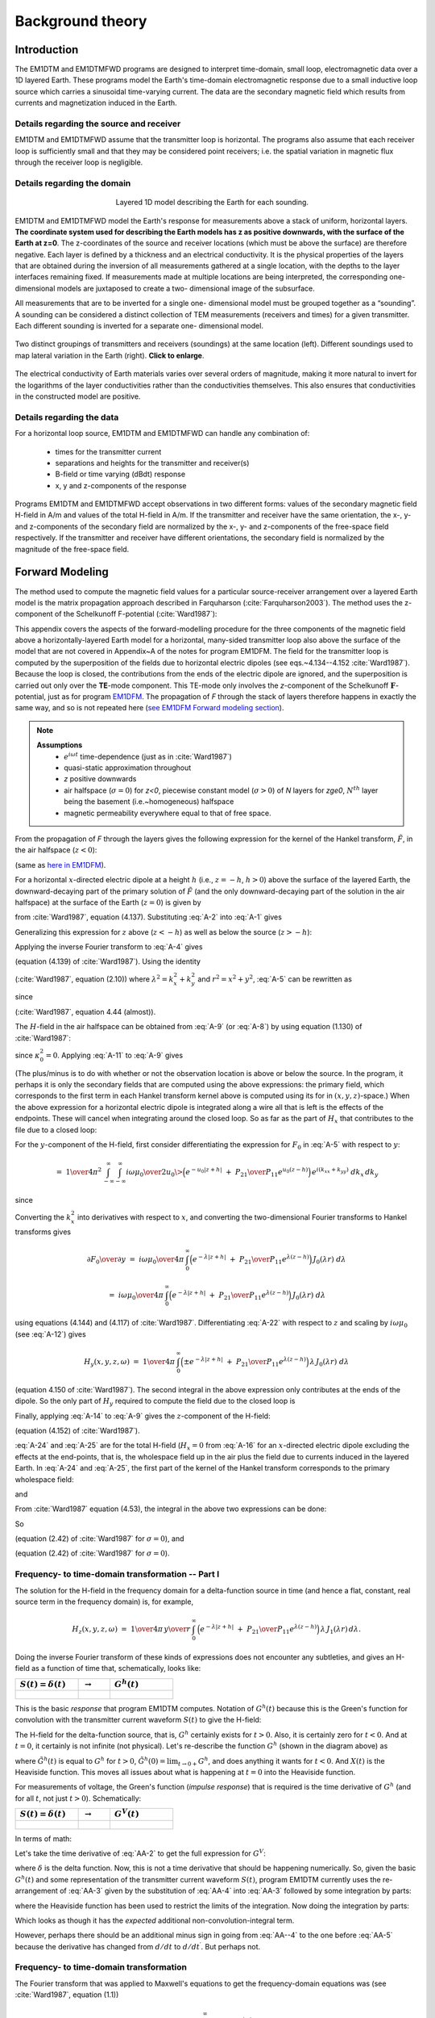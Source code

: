 .. _theory:

Background theory
=================

Introduction
------------

The EM1DTM and EM1DTMFWD programs are designed to interpret time-domain, small loop, electromagnetic data over a 1D layered Earth.
These programs model the Earth's time-domain electromagnetic response due to a small inductive loop source which carries a sinusoidal time-varying current.
The data are the secondary magnetic field which results from currents and magnetization induced in the Earth.

.. _theory_source:

Details regarding the source and receiver
^^^^^^^^^^^^^^^^^^^^^^^^^^^^^^^^^^^^^^^^^

EM1DTM and EM1DTMFWD assume that the transmitter loop is horizontal. The
programs also assume that each receiver loop is sufficiently small and that
they may be considered point receivers; i.e. the spatial variation in magnetic
flux through the receiver loop is negligible.

.. _theory_domain:

Details regarding the domain
^^^^^^^^^^^^^^^^^^^^^^^^^^^^


.. figure:: ../images/domain.png
     :align: center
     :figwidth: 50%

     Layered 1D model describing the Earth for each sounding.


EM1DTM and EM1DTMFWD model the Earth's response for measurements above a stack
of uniform, horizontal layers. **The coordinate system used for describing the
Earth models has z as positive downwards, with the surface of the Earth at
z=0**. The z-coordinates of the source and receiver locations (which must be
above the surface) are therefore negative. Each layer is defined by a
thickness and an electrical conductivity. It is the physical properties of the
layers that are obtained during the inversion of all measurements gathered at
a single location, with the depths to the layer interfaces remaining fixed. If
measurements made at multiple locations are being interpreted, the
corresponding one-dimensional models are juxtaposed to create a two-
dimensional image of the subsurface.

All measurements that are to be inverted for a single one- dimensional model
must be grouped together as a “sounding”. A sounding can be considered a
distinct collection of TEM measurements (receivers and times) for a given
transmitter. Each different sounding is inverted for a separate one-
dimensional model.

.. figure:: ../images/soundings_domain.png
     :align: center
     :width: 700

     Two distinct groupings of transmitters and receivers (soundings) at the same location (left). Different soundings used to map lateral variation in the Earth (right). **Click to enlarge**.

The electrical conductivity of Earth materials varies over several orders of magnitude, making it more
natural to invert for the logarithms of the layer conductivities rather than the conductivities themselves.
This also ensures that conductivities in the constructed model are positive.

.. _theory_data:

Details regarding the data
^^^^^^^^^^^^^^^^^^^^^^^^^^

For a horizontal loop source, EM1DTM and EM1DTMFWD can handle any combination of:

    - times for the transmitter current
    - separations and heights for the transmitter and receiver(s)
    - B-field or time varying (dBdt) response
    - x, y and z-components of the response

Programs EM1DTM and EM1DTMFWD accept observations in two different forms:
values of the secondary magnetic field H-field in A/m and values of the total H-field in A/m. If the
transmitter and receiver have the same orientation, the x-, y- and
z-components of the secondary field are normalized by the x-, y- and
z-components of the free-space field respectively. If the transmitter and
receiver have different orientations, the secondary field is normalized by the
magnitude of the free-space field.

.. _theory_fwd:

Forward Modeling
----------------

The method used to compute the magnetic field values for a particular source-receiver arrangement over a
layered Earth model is the matrix propagation approach described in Farquharson (:cite:`Farquharson2003`). The method
uses the z-component of the Schelkunoff F-potential (:cite:`Ward1987`):

This appendix covers the aspects of the forward-modelling procedure for the
three components of the magnetic field above a horizontally-layered Earth
model for a horizontal, many-sided transmitter loop also above the surface of
the model that are not covered in Appendix~A of the notes for program EM1DFM.
The field for the transmitter loop is computed by the superposition
of the fields due to horizontal electric dipoles (see eqs.~4.134--4.152
:cite:`Ward1987`). Because the loop is closed, the contributions from the ends
of the electric dipole are ignored, and the superposition is carried out only
over the **TE**-mode component. This TE-mode only involves the *z*-component
of the Schelkunoff :math:`\mathbf{F}`-potential, just as for program `EM1DFM <http://em1dfm.readthedocs.io/en/latest>`_. The
propagation of *F* through the stack of layers therefore happens in exactly
the same way, and so is not repeated here (`see EM1DFM Forward modeling section <http://em1dfm.readthedocs.io/en/latest/content/theory.html#forward-modeling>`_).

.. note::
    **Assumptions**
        - :math:`e^{i\omega t}` time-dependence (just as in :cite:`Ward1987`)
        - quasi-static approximation throughout
        - *z* positive downwards
        - air halfspace (:math:`\sigma=0`) for *z<0*, piecewise constant model (:math:`\sigma>0`) of *N* layers for *z\ge0*, :math:`N^{th}` layer being the basement (i.e.~homogeneous) halfspace
        - magnetic permeability everywhere equal to that of free space.

From the propagation of *F* through the layers gives the following expression for the
kernel of the Hankel transform, :math:`\tilde{F}`, in the air halfspace (:math:`z<0`):


.. math::
    \tilde{F}_0\;=D_0^S\Big(e^{-u_0z}\;+\;{P_{21}\over P_{11}}e^{u_0z}\Big)
    :label: A-1

(same as `here in EM1DFM <http://em1dfm.readthedocs.io/en/latest/content/theory.html#equation-final-soln>`_).


For a horizontal :math:`x`-directed electric dipole at a height :math:`h`
(i.e., :math:`z=-h`, :math:`h>0`) above the surface of the layered Earth, the
downward-decaying part of the primary solution of :math:`\tilde{F}` (and the
only downward-decaying part of the solution in the air halfspace) at the
surface of the Earth (:math:`z=0`) is given by

.. math::
    D_0^S\;=\;-\,{i\omega\mu_0\over 2u_0}\>{ik_y\over k_x^2+k_y^2}\>e^{-u_0h}
    :label: A-2

from :cite:`Ward1987`, equation (4.137).
Substituting :eq:`A-2` into :eq:`A-1` gives

.. math::
    \tilde{F}_0\;=-\,{i\omega\mu_0\over 2u_0}\>{ik_y\over k_x^2+k_y^2}\>
    \Big(e^{-u_0(z+h)}\;+\;{P_{21}\over P_{11}}e^{u_0(z-h)}\Big).
    :label: A-3

Generalizing this expression for :math:`z` above (:math:`z<-h`) as well as
below the source (:math:`z>-h`):

.. math::
    \tilde{F}_0\;=-\,{i\omega\mu_0\over 2u_0}\>{ik_y\over k_x^2+k_y^2}\>
    \Big(e^{-u_0|z+h|}\;+\;{P_{21}\over P_{11}}e^{u_0(z-h)}\Big).
    :label: A-4


Applying the inverse Fourier transform to :eq:`A-4` gives

.. math::
    F_0(x,y,z,\omega)\;=\;-\,{1\over4\pi^2}\int_{-\infty}^{\infty}\int_{-\infty}^{\infty}
    {i\omega\mu_0\over 2u_0}\>{ik_y\over k_x^2+k_y^2}\>
    \Big(e^{-u_0|z+h|}\;+\;{P_{21}\over P_{11}}e^{u_0(z-h)}\Big)\,
    e^{i(k_xx+k_yy)}\;dk_x\,dk_y
    :label: A-5

(equation (4.139) of :cite:`Ward1987`).
Using the identity

.. math::
    \int_{\infty}^{\infty}\int_{\infty}^{\infty}\tilde{F}(k_x^2+k_y^2)\,dk_x\,dk_y\;=\;
    2\pi\int_0^{\infty}\tilde{F}(\lambda)\,\lambda\,J_0(\lambda r)\,d\lambda,
    :label: A-6

(:cite:`Ward1987`, equation (2.10)) where :math:`\lambda^2=k_x^2+k_y^2` and
:math:`r^2=x^2+y^2`, :eq:`A-5` can be rewritten as

.. math::
    F_0(x,y,z,\omega)\;=\;-\,{1\over2\pi}\,{\partial\over\partial y}\,\int_0^{\infty}
    {i\omega\mu_0\over 2u_0}\>{1\over\lambda^2}\>
    \Big(e^{-u_0|z+h|}\;+\;{P_{21}\over P_{11}}e^{u_0(z-h)}\Big)\,
    \lambda\,J_0(\lambda r)\,d\lambda,
    :label: A-7

.. math::
    =\;-\,{i\omega\mu_0\over4\pi}\,{\partial\over\partial y}\,\int_0^{\infty}
    \,\Big(e^{-\lambda|z+h|}\;+\;{P_{21}\over P_{11}}e^{\lambda(z-h)}\Big)\,
    {1\over\lambda^2}\,J_0(\lambda r)\,d\lambda,
    :label: A-8

.. math::
    =\;{i\omega\mu_0\over4\pi}\,{y\over r}\,\int_0^{\infty}
    \,\Big(e^{-\lambda|z+h|}\;+\;{P_{21}\over P_{11}}e^{\lambda(z-h)}\Big)\,
    {1\over\lambda}\,J_1(\lambda r)\,d\lambda
    :label: A-9

since

.. math::
    {\partial J_0(\lambda r)\over\partial y}\;=\;-\,\lambda{y\over r}\,J_1(\lambda r)
    :label: A-10

(:cite:`Ward1987`, equation 4.44 (almost)).


The :math:`H`-field in the air halfspace can be obtained from :eq:`A-9` (or :eq:`A-8`)
by using equation (1.130) of :cite:`Ward1987`:

.. math::
    H_x\;=\;{1\over i\omega\mu_0}\,{\partial^2F_0\over\partial x\partial z},
    :label: A-11

.. math::
    H_y\;=\;{1\over i\omega\mu_0}\,{\partial^2F_0\over\partial y\partial z},
    :label: A-12

.. math::
    H_z\;=\;{1\over i\omega\mu_0}\,\Big({\partial^2\over\partial z^2}\,+\,\kappa_0^2\Big)
    \,F_0
    :label: A-13

.. math::
    =\;{1\over i\omega\mu_0}\,{\partial^2F_0\over\partial z^2}.
    :label: A-14

since :math:`\kappa_0^2=0`.
Applying :eq:`A-11` to :eq:`A-9` gives

.. math::
    H_x(x,y,z,\omega)\;=\;{1\over4\pi}\,{\partial\over\partial x}\,{y\over r}\,\int_0^{\infty}
    \,\Big(\pm e^{-\lambda|z+h|}\;+\;{P_{21}\over P_{11}}e^{\lambda(z-h)}\Big)\,
    J_1(\lambda r)\,d\lambda.
    :label: A-15

(The plus/minus is to do with whether or not the observation location is above
or below the source. In the program, it perhaps it is only the secondary
fields that are computed using the above expressions: the primary field, which
corresponds to the first term in each Hankel transform kernel above is
computed using its for in :math:`(x,y,z)`-space.) When the above expression
for a horizontal electric dipole is integrated along a wire all that is left
is the effects of the endpoints. These will cancel when integrating around the
closed loop. So as far as the part of :math:`H_x` that contributes to the file
due to a closed loop:

.. math::
    H_x(x,y,z,\omega)\;=\;0.
    :label: A-16

For the :math:`y`-component of the H-field, first consider differentiating the
expression for :math:`F_0` in :eq:`A-5` with respect to :math:`y`:

.. math::
    {\partial F_0\over\partial y}\;=\;-\,{1\over4\pi^2}\,{\partial\over\partial y}\,
    \int_{-\infty}^{\infty}\int_{-\infty}^{\infty}
    {i\omega\mu_0\over 2u_0}\>{ik_y\over k_x^2+k_y^2}\>
    \Big(e^{-u_0|z+h|}\;+\;{P_{21}\over P_{11}}e^{u_0(z-h)}\Big)\,
    e^{i(k_xx+k_yy)}\;dk_x\,dk_y,
    :label: A-17

.. math::
    =\;{1\over4\pi^2}\,\int_{-\infty}^{\infty}\int_{-\infty}^{\infty}
    {i\omega\mu_0\over 2u_0}\>{k_y^2\over k_x^2+k_y^2}\>
    \Big(e^{-u_0|z+h|}\;+\;{P_{21}\over P_{11}}e^{u_0(z-h)}\Big)\,
    e^{i(k_xx+k_yy)}\;dk_x\,dk_y,
    :label: A-18

.. math::
    =\;{1\over4\pi^2}\,\int_{-\infty}^{\infty}\int_{-\infty}^{\infty}
    {i\omega\mu_0\over 2u_0}\>
    \Big(e^{-u_0|z+h|}\;+\;{P_{21}\over P_{11}}e^{u_0(z-h)}\Big)\,
    e^{i(k_xx+k_yy)}\;dk_x\,dk_y

.. math::
    \qquad-\;{1\over4\pi^2}\,\int_{-\infty}^{\infty}\int_{-\infty}^{\infty}
    {i\omega\mu_0\over 2u_0}\>{k_x^2\over k_x^2+k_y^2}\>
    \Big(e^{-u_0|z+h|}\;+\;{P_{21}\over P_{11}}e^{u_0(z-h)}\Big)\,
    e^{i(k_xx+k_yy)}\;dk_x\,dk_y,
    :label: A-19

since

.. math::
    {k_y^2\over k_x^2+k_y^2}\;=\;1\>-\>{k_x^2\over k_x^2+k_y^2}.
    :label: A-20

Converting the :math:`k_x^2` into derivatives with respect to :math:`x`, and converting the
two-dimensional Fourier transforms to Hankel transforms gives

.. math::
    {\partial F_0\over\partial y}\;=\;{i\omega\mu_0\over4\pi}\,\int_0^{\infty}
    \Big(e^{-\lambda|z+h|}\;+\;{P_{21}\over P_{11}}e^{\lambda(z-h)}\Big)\,
    J_0(\lambda r)\;d\lambda

.. math::
    \qquad\qquad+\;{i\omega\mu_0\over4\pi}\,{\partial^2\over\partial x^2}\,\int_0^{\infty}
    \Big(e^{-\lambda|z+h|}\;+\;{P_{21}\over P_{11}}e^{\lambda(z-h)}\Big)\,
    {1\over\lambda^2}\>J_0(\lambda r)\;d\lambda,
    :label: A-21

.. math::
    =\;{i\omega\mu_0\over4\pi}\,\int_0^{\infty}
    \Big(e^{-\lambda|z+h|}\;+\;{P_{21}\over P_{11}}e^{\lambda(z-h)}\Big)\,
    J_0(\lambda r)\;d\lambda

.. math::
    \qquad\qquad-\;{i\omega\mu_0\over4\pi}\,{\partial\over\partial x}\,{x\over r}\,\int_0^{\infty}
    \Big(e^{-\lambda|z+h|}\;+\;{P_{21}\over P_{11}}e^{\lambda(z-h)}\Big)\,
    {1\over\lambda}\>J_1(\lambda r)\;d\lambda,
    :label: A-22

using equations (4.144) and (4.117) of :cite:`Ward1987`. Differentiating :eq:`A-22`
with respect to :math:`z` and scaling by :math:`i\omega\mu_0` (see :eq:`A-12`)
gives

.. math::
    H_y(x,y,z,\omega)\;=\;{1\over4\pi}\,\int_0^{\infty}
    \Big(\pm e^{-\lambda|z+h|}\;+\;{P_{21}\over P_{11}}e^{\lambda(z-h)}\Big)\,
    \lambda\,J_0(\lambda r)\;d\lambda

.. math::
    \qquad\qquad-\;{1\over4\pi}\,{\partial\over\partial x}\,{x\over r}\,\int_0^{\infty}
    \Big(\pm e^{-\lambda|z+h|}\;+\;{P_{21}\over P_{11}}e^{\lambda(z-h)}\Big)\,
    J_1(\lambda r)\;d\lambda
    :label: A-23

(equation 4.150 of :cite:`Ward1987`).
The second integral in the above expression only contributes at the ends of the dipole.
So the only part of :math:`H_y` required to compute the field due to the closed loop is

.. math::
    H_y(x,y,z,\omega)\;=\;{1\over4\pi}\,\int_0^{\infty}
    \Big(\pm e^{-\lambda|z+h|}\;+\;{P_{21}\over P_{11}}e^{\lambda(z-h)}\Big)\,
    \lambda\,J_0(\lambda r)\;d\lambda.
    :label: A-24

Finally, applying :eq:`A-14` to :eq:`A-9` gives the :math:`z`-component of the H-field:

.. math::
    H_z(x,y,z,\omega)\;=\;{1\over4\pi}\,{y\over r}\,\int_0^{\infty}
    \,\Big(e^{-\lambda|z+h|}\;+\;{P_{21}\over P_{11}}e^{\lambda(z-h)}\Big)\,
    \lambda\,J_1(\lambda r)\,d\lambda
    :label: A-25

(equation (4.152) of :cite:`Ward1987`).


:eq:`A-24` and :eq:`A-25` are for the total H-field (:math:`H_x=0` from
:eq:`A-16` for an :math:`x`-directed electric dipole excluding the effects at
the end-points, that is, the wholespace field up in the air plus the field due
to currents induced in the layered Earth. In :eq:`A-24` and :eq:`A-25`, the
first part of the kernel of the Hankel transform corresponds to the primary
wholespace field:

.. math::
    H_y(x,y,z,\omega)\;=\;{1\over4\pi}\,\int_0^{\infty}
    \pm\,e^{-\lambda|z+h|}\,
    \lambda\,J_0(\lambda r)\;d\lambda,
    :label: A-26

.. math::
    =\;{1\over4\pi}\,{\partial\over\partial z}\,\int_0^{\infty}
    e^{-\lambda|z+h|}\,
    J_0(\lambda r)\;d\lambda,
    :label: A-27

and

.. math::
    H_z(x,y,z,\omega)\;=\;{1\over4\pi}\,{y\over r}\,\int_0^{\infty}
    e^{-\lambda|z+h|}\,
    \lambda\,J_1(\lambda r)\,d\lambda
    :label: A-28

.. math::
    =\;-\,{1\over4\pi}\,{y\over r}\,{\partial\over\partial r}\,\int_0^{\infty}
    e^{-\lambda|z+h|}\,
    J_0(\lambda r)\,d\lambda.
    :label: A-29

From :cite:`Ward1987` equation (4.53), the integral in the above two expressions can
be done:

.. math::
    \int_0^{\infty}e^{-\lambda|z+h|}\,J_0(\lambda r)\,d\lambda\;=\;
    {1\over\big(r^2+(z+h)^2\big)^{1/2}}.
    :label: A-30

So

.. math::
    H_y(x,y,z,\omega)\;=\;{1\over4\pi}\,{\partial\over\partial z}\,
    {1\over\big(r^2+(z+h)^2\big)^{1/2}},
    :label: A-31

.. math::
    =\;-\,{1\over4\pi}\,
    {z\over\big(r^2+(z+h)^2\big)^{3/2}}
    :label: A-32

(equation (2.42) of :cite:`Ward1987` for :math:`\sigma=0`),
and

.. math::
    H_z(x,y,z,\omega)\;=\;-\,{1\over4\pi}\,{y\over r}\,{\partial\over\partial r}\,
    {1\over\big(r^2+(z+h)^2\big)^{1/2}},
    :label: A-33

.. math::
    =\;{1\over4\pi}\,{y\over r}\,
    {r\over\big(r^2+(z+h)^2\big)^{3/2}},
    :label: A-34

.. math::
    =\;{1\over4\pi}\,
    {y\over\big(r^2+(z+h)^2\big)^{3/2}}
    :label: A-35

(equation (2.42) of :cite:`Ward1987` for :math:`\sigma=0`).


Frequency- to time-domain transformation -- Part I
^^^^^^^^^^^^^^^^^^^^^^^^^^^^^^^^^^^^^^^^^^^^^^^^^^

The solution for the H-field in the frequency domain for a delta-function
source in time (and hence a flat, constant, real source term in the frequency
domain) is, for example,

.. math::
    H_z(x,y,z,\omega)\;=\;{1\over4\pi}\,{y\over r}\,\int_0^{\infty}
    \,\Big(e^{-\lambda|z+h|}\;+\;{P_{21}\over P_{11}}e^{\lambda(z-h)}\Big)\,
    \lambda\,J_1(\lambda r)\,d\lambda.

Doing the inverse Fourier transform of these kinds of expressions does not
encounter any subtleties, and gives an H-field as a function of time that,
schematically, looks like:


.. list-table::
   :widths: 40 20 40
   :header-rows: 1

   * - :math:`S(t)=\delta(t)\quad`
     - :math:`\rightarrow`
     - :math:`G^h(t)\quad`
   * -  .. figure:: ../images/delta.png
                    :width: 100%
     -
     -  .. figure:: ../images/green.png




This is the basic *response* that program EM1DTM computes. Notation of
:math:`G^h(t)` because this is the Green's function for convolution with the
transmitter current waveform :math:`S(t)` to give the H-field:

.. math::
    h(t)\;=\;\int_{t^{\prime}=-\infty}^{\infty}G^h(t-t^{\prime})\,S(t^{\prime})\>dt^{\prime}.
    :label: A-A--1)}}

The H-field for the delta-function source, that is, :math:`G^h` certainly
exists for :math:`t>0`. Also, it is certainly zero for :math:`t<0`. And at
:math:`t=0`, it certainly is not infinite (not physical). Let's re-describe
the function :math:`G^h` (shown in the diagram above) as

.. math::
    G^h(t)\;=\;X(t)\,\tilde{G}^h(t),
    :label: AA-2

where :math:`\tilde{G}^h(t)` is equal to :math:`G^h` for :math:`t>0`,
:math:`\tilde{G}^h(0)=\lim_{t\rightarrow 0+}G^h`, and does anything it wants
for :math:`t<0`. And :math:`X(t)` is the Heaviside function. This moves all
issues about what is happening at :math:`t=0` into the Heaviside function.

For measurements of voltage, the Green's function (*impulse response*) that is required
is the time derivative of :math:`G^h` (and for all :math:`t`, not just :math:`t>0`).
Schematically:

.. list-table::
   :widths: 40 20 40
   :header-rows: 1

   * - :math:`S(t)=\delta(t)\quad`
     - :math:`\rightarrow`
     - :math:`G^V(t)\quad`
   * -  .. figure:: ../images/delta.png
     -
     -  .. figure:: ../images/greenImpulse.png

In terms of math:

.. math::
    V(t)\;=\;\int_{t^{\prime}=-\infty}^{\infty}G^V(t-t^{\prime})\,S(t^{\prime})\>dt^{\prime}.
    :label: AA-3

Let's take the time derivative of :eq:`AA-2` to get the full expression for
:math:`G^V`:

.. math::
    G^V(t)\;&=\;{dG^h\over dt}, \\
    &=\;{d\over dt}\big(X\,\tilde{G}^h\big)\\
    &=\;X\,{d\tilde{G}^h\over dt}\;+\;\delta\,\tilde{G}^h,
    :label: AA-4

where :math:`\delta` is the delta function.
Now, this is not a time derivative that should be happening numerically. So, given
the basic :math:`G^h(t)` and some representation of the transmitter current waveform :math:`S(t)`,
program EM1DTM currently uses the re-arrangement of :eq:`AA-3` given by the substitution
of :eq:`AA-4` into :eq:`AA-3` followed by some integration by parts:

.. math::
    V(t)\;&=\;\int_{t^{\prime}=-\infty}^{\infty}
    \Big\{X(t-t^{\prime})\,{d\tilde{G}^h\over dt^{\prime}}(t-t^{\prime})\;+\;
    \delta(t-t^{\prime})\,\tilde{G}^h(t-t^{\prime})\Big\}
    \,S(t^{\prime})\>dt^{\prime},\\
    &=\;\tilde{G}^h(0)\,S(t)\;+\;
    \int_{t^{\prime}=-\infty}^t{d\tilde{G}^h\over dt^{\prime}}(t-t^{\prime})\,S(t^{\prime})\>dt^{\prime},
    :label: AA-5

where the Heaviside function has been used to restrict the limits of the
integration. Now doing the integration by parts:

.. math::
    V(t)\;&=\;\tilde{G}^h(0)\,S(t)\;+\;
    \Big[\tilde{G}^h(t-t^{\prime})\,S(t^{\prime})\Big]_{t^{\prime}=-\infty}^t\;-\;
    \int_{t^{\prime}=-\infty}^t\tilde{G}^h(t-t^{\prime})\,{dS\over dt^{\prime}}(t^{\prime})\>dt^{\prime} \\
    &=\;\tilde{G}^h(0)\,S(t)\;+\;
    \tilde{G}^h(0)\,S(t)\;-\;
    \int_{t^{\prime}=-\infty}^t\tilde{G}^h(t-t^{\prime})\,{dS\over dt^{\prime}}(t^{\prime})\>dt^{\prime}.
    :label: AA-6

Which looks as though it has the *expected* additional non-convolution-integral term.

However, perhaps there should be an additional minus sign in going from :eq:`AA--4` to
the one before :eq:`AA-5` because the derivative has changed from :math:`d/dt` to :math:`d/dt^{\prime}`.
But perhaps not.

Frequency- to time-domain transformation
^^^^^^^^^^^^^^^^^^^^^^^^^^^^^^^^^^^^^^^^

The Fourier transform that was applied to Maxwell's equations to get the
frequency-domain equations was (see :cite:`Ward1987`, equation (1.1))

.. math::
    F(\omega)\;=\;\int_{-\infty}^{\infty}f(t)\>e^{-i\omega t}dt,

and the corresponding inverse transform is

.. math::
    f(t)\;=\;{1\over2\pi}\int_{-\infty}^{\infty}F(\omega)\>e^{i\omega t}d\omega.

For the frequency domain computations, it is assumed that the source term is
the same for all frequencies. In other words, a flat spectrum, which
corresponds to a delta-function time-dependence of the source.


Consider at the moment a causal signal, that is, one for which :math:`f(t)=0`
for :math:`t<0`. The Fourier transform of this signal is then

.. math::
    F(\omega)\;&=\;\int_0^{\infty}f(t)\>e^{-i\omega t}dt \\
    &=\;\int_0^{\infty}f(t)\>\cos\,\omega t\>dt\;-\;i\,\int_0^{\infty}f(t)\>\sin\,\omega t\>dt.

Note that because of the dependence of the real part of :math:`F(\omega)` on :math:`\cos\,\omega t` and of
the imaginary part on :math:`\sin\,\omega t`, the real part of :math:`F(\omega)` is even and the imaginary
part of :math:`F(\omega)` is odd.
Hence, :math:`f(t)` can be obtained from either the real or imaginary part of its
Fourier transform via the inverse cosine or sine transform:

.. math::
    f(t)\;&=\;{2\over\pi}\int_0^{\infty} {\rm Re}\,F(\omega)\>\cos\,\omega t\>d\omega,\quad{\rm or}\\
    f(t)\;&=\;-\,{2\over\pi}\int_0^{\infty} {\rm Im}\,F(\omega)\>\sin\,\omega t\>d\omega

(For factor of :math:`\,2/\pi\,` see, for example, Arfken.)


Now consider that we've computed the H-field in the frequency domain for a
uniform source spectrum.
Then from the above expressions, the time-domain H-field for a :math:`^{th}` positive delta-function}
source time-dependence is

.. math::
    h_{\delta+}(t)\;&=\;{2\over\pi}\int_0^{\infty} {\rm Re}\,H(\omega)\>\cos\,\omega t\>d\omega,\quad{\rm or}\\
    h_{\delta+}(t)\;&=\;-\,{2\over\pi}\int_0^{\infty} {\rm Im}\,H(\omega)\>\sin\,\omega t\>d\omega

where :math:`H(\omega)` is the frequency-domain H-field for the uniform source spectrum.
For a :math:`^{th}` negative delta-function} source:

.. math::
    h_{\delta-}(t)\;&=\;
    -\,{2\over\pi}\int_0^{\infty} {\rm Re}\,H(\omega)\>\cos\,\omega t\>d\omega,\quad{\rm or}\\
    h_{\delta-}(t)\;&=\;{2\over\pi}\int_0^{\infty} {\rm Im}\,H(\omega)\>\sin\,\omega t\>d\omega.

The negative delta-function source dependence is the derivative with respect to time of
a step turn-off source dependence.
Hence, the :math:`^{th}` derivative} of the time-domain H-field due to a :math:`^{th}` step turn-off} is also
given by the above expressions:

.. math::
    {\partial h_{\rm s}\over\partial t}(t)\;&=\;
    -\,{2\over\pi}\int_0^{\infty} {\rm Re}\,H(\omega)\>\cos\,\omega t\>d\omega,\quad{\rm or}\\
    {\partial h_{\rm s}\over\partial t}(t)\;&=\;
    {2\over\pi}\int_0^{\infty} {\rm Im}\,H(\omega)\>\sin\,\omega t\>d\omega.

Integrating the above two expressions gives the H-field for a :math:`^{th}` step turn-off} source:

.. math::
    h_{\rm s}(t)\;&=\;h(0)\>
    -\>{2\over\pi}\int_0^{\infty} {\rm Re}\,H(\omega)\>{1\over\omega}\,\sin\,\omega t\>d\omega,\quad{\rm or}\\
    h_{\rm s}(t)\;&=\;
    -\,{2\over\pi}\int_0^{\infty} {\rm Im}\,H(\omega)\>{1\over\omega}\,\cos\,\omega t\>d\omega.

(See also Newman, Hohmann and Anderson, and Kaufman and Keller for all this.)


Thinking in terms of the time-domain inhomogeneous differential equation:

.. math::
    L\,h_{\delta-}\;&=\;\delta_- \\
    \Rightarrow\quad L\,h_{\delta-}\;&=\;{\partial\over\partial t}H_{\rm o} \\
    \Rightarrow\quad L\,{\partial h_s\over\partial t}\;&=\;{\partial\over\partial t}H_{\rm o}.

.. list-table::
   :widths: 24 24 4 24 24
   :header-rows: 1

   * - Fake / equivalent world
     -
     -
     - Real World
     -
   * - .. figure:: ../images/delta.png
            :align: left

     - :math:`\;\&\;\mathbf{h(t)}`
     - :math:`\Leftrightarrow`
     - .. figure:: ../images/step.png
            :align: left

     - :math:`\;\&\;\mathbf{\frac{\partial h}{\partial t}(t)}`
   * - .. figure:: ../images/box.png
            :align: left

     - :math:`\;\&\;\mathbf{h(t)}`
     - :math:`\Leftrightarrow`
     - .. figure:: ../images/ramp.png
            :align: left

     - :math:`\;\&\;\mathbf{\frac{\partial h}{\partial t}(t)}`



Top left is what we know (flat frequency spectrum for the source and sine transform
of the imaginary part of the field), and top right is what we're after.
Also, bottom right is obtained from top left by convolution with the box-car, and
bottom right is what we're considering it to be.
Note that there should really be some minus signs in the above diagram.

.. list-table::
   :widths: 24 24 4 24 24
   :header-rows: 1

   * - Fake / equivalent world
     -
     -
     - Real World
     -
   * - .. figure:: ../images/delta.png
            :align: left

     - :math:`\;\&\;\mathbf{\int^t h(t\prime) dt\prime}`
     - :math:`\Leftrightarrow`
     - .. figure:: ../images/step.png
            :align: left

     - :math:`\;\&\;\mathbf{h(t)}`
   * - .. figure:: ../images/box.png
            :align: left

     - :math:`\;\&\;\mathbf{\int^t h(t\prime) dt\prime}`
     - :math:`\Leftrightarrow`
     - .. figure:: ../images/ramp.png
            :align: left

     - :math:`\;\&\;\mathbf{h(t)}`


Again, top left is what we know (flat frequency spectrum for the source and sine transform
of the imaginary part of the field), and top right is what we're after.
Also, bottom right is obtained from top left by convolution with the box-car, and
bottom right is what we're considering it to be.
Note that there should really be some minus signs in the above diagram.

.. list-table::
   :widths: 24 24 4 24 24
   :header-rows: 1

   * - Fake / equivalent world
     -
     -
     - Real World
     -
   * - .. figure:: ../images/spikeNeg.png
            :align: left

     - :math:`\;\&\;\mathbf{h(t)}`
     - :math:`\Leftrightarrow`
     - .. figure:: ../images/step.png
            :align: left

     - :math:`\;\&\;\mathbf{\frac{\partial h}{\partial t}(t)}`
   * - .. figure:: ../images/halfcosine.png
            :align: left

     - :math:`\;\&\;\mathbf{h(t)}`
     - :math:`\Leftrightarrow`
     - .. figure:: ../images/halfsine.png
            :align: left

     - :math:`\;\&\;\mathbf{\frac{\partial h}{\partial t}(t)}`

Top left is what we have, and right is what we're thinking it is.
Bottom left is the convolution with a discretized half-sine, and bottom right
is what we're considering it to be: the time-derivative of the H-field for a
half-sine waveform.


Integration of cubic splined function
^^^^^^^^^^^^^^^^^^^^^^^^^^^^^^^^^^^^^

The time-domain voltage or magnetic field ends up being known at a number of
discrete, logarithmically/ exponentially-spaced times as a result of Anderson's
cosine/sine digital transform.
This time-domain function is cubic splined in terms of the logarithms of the
times.
Hence, between any two discrete times, the time-domain function is approximated
by the cubic spline

.. math::
    y(h)\;=\;y_0\>+\>q_1\,h\>+\>q_2\,h^2+\>q_3\,h^3,

(see routines **RSPLN** and **RSPLE**) where :math:`h=\log x-\log t_i`, :math:`x` is the time
at which the function :math:`y` is required, :math:`t_i` is the :math:`i^{th}` time at which :math:`y`
is known (:math:`t_i\le x\le t_{i+1}`), :math:`y_0=y(\log t_i)`, and :math:`q_1`, :math:`q_2` and :math:`q_3`
are the spline coefficients.
The required integral is

.. math::
    \int_{x=a}^b y(\log x)\>dx\;&=\;\int_{\log x=\log a}^{\log b}y(\log x)\,x\,d(\log x) \\
    &=\;\int_{\log x=\log a}^{\log b}y(\log x)\,e^{\log x}\,d(\log x) \\
    &=\;\int_{h=\log a-\log t_i}^{\log b-\log t_i}y(h)\,e^{(h+\log t_i)}\,dh \\
    &=\;t_i\,\int_{h=\log a-\log t_i}^{\log b-\log t_i}y(h)\,e^h\,dh.\cr

Substituting the polynomial expression for :math:`y(h)` into the above integral
and worrying about each term individually gives:

.. math::
    \int y_0\,e^h\>dh\;=\;y_0\,e^h,

.. math::
    \int q_1 h\,e^h\>dh\;=\;q_1 e^h(h-1)

(G and R 2.322.1),

.. math::
    \int q_2 h^2 e^h\>dh\;=\;q_2 e^h(h^2-2h+2)

(G and R 2.322.2), and

.. math::
    \int q_3 h^3 e^h\>dh\;=\;q_3 e^h(h^3-3h^2+6h-6)

(G and R 2.322.3).
Hence, summing the integrals above,

.. math::
    \int_{x=a}^b y(\log x)\>dx\;=&\;t_i\,y_0\Big({b\over t_i}\,-\,{a\over t_i}\Big)\\
    &+\;t_i\,q_1\Big({b\over t_i}(\log b-\log t_i-1)\>-\>{a\over t_i}(\log a-\log t_i-1)\Big)\\
    &+\;t_i\,q_2\Big({b\over t_i}\big((\log b-\log t_i)^2-2(\log b-\log t_i)+2\big)\>-\\
    &\quad\qquad\qquad{a\over t_i}\big((\log a-\log t_i)^2-2(\log a-\log t_i)+2\big)\Big)\\
    &+\;t_i\,q_3\Big({b\over t_i}\big((\log b-\log t_i)^3-3(\log b-\log t_i)^2+6(\log b-\log t_i)-6\big)\>-\\
    &\quad\qquad\qquad{a\over t_i}\big((\log a-\log t_i)^3-3(\log a-\log t_i)^2+6(\log a-\log t_i)-6\big)\Big).


The original plan was to treat a discretised transmitter current waveform as a piecewise
linear function (:math:`^{th}` i.e.), straight line segments between the provided sampled points), which
meant that the response coming out of Anderson's filtering routine was convolved with the piecewise
constant time-derivative of the transmitter current waveform to give voltages.
This proved to be not good enough for on-time calculations (the step-y nature of the approximation
of the time derivative of the transmitter current waveform could be seen in the computed
voltages).
So it was decided to cubic spline the transmitter current waveform, which gives a piecewise quadratic
approximation to the time derivative of the waveform.
And so the convolution of the stuff coming out of Anderson's routine is now with a constant,
a linear time term and a quadratic term.
The involved integral above is still required, along with:

.. math::
    \int_{x=a}^b x\,y(\log x)\>dx\;&=\;\int_{\log x=\log a}^{\log b}y(\log x)\,x^2\,d(\log x) \\
    &=\;\int_{\log x=\log a}^{\log b}y(\log x)\,e^{2\log x}\,d(\log x) \\
    &=\;\int_{h=\log a-\log t_i}^{\log b-\log t_i}y(h)\,e^{(2h+2\log t_i)}\,dh \\
    &=\;t_i^2\,\int_{h=\log a-\log t_i}^{\log b-\log t_i}y(h)\,e^{2h}\,dh

Using the integrals above for the various powers of :math:`h` times :math:`e^h`, the relevant integrals
for the various parts of the cubic spline representation of :math:`y(h)` are:

.. math::
    \int y_0\,e^{2h}\>dh\;=\;y_0\,{1\over2}\,e^{2h},

.. math::
    \int q_1 h\,e^{2h}\>dh\;=\;q_1 {1\over4} e^{2h}(2h-1),

.. math::
    \int q_2 h^2 e^{2h}\>dh\;=\;q_2 {1\over8} e^{2h}(4h^2-4h+2),

.. math::
    \int q_3 h^3 e^{2h}\>dh\;=\;q_3 {1\over16} e^{2h}(8h^3-12h^2+12h-6).

The limits for the integral are :math:`h=\log a - \log t_i` and :math:`h=\log b - \log t_i`.
The term :math:`e^{2h}` becomes:

.. math::
    e^{2(\log X-\log t_i)}\;&=\;\big\{e^{(\log X-\log t_i)}\big\}^2 \\
    &=\;\bigg\{{e^{\log X}\over e^{\log t_i}}\bigg\}^2 \\
    &=\;\bigg({X\over t_i}\bigg)^2 \\
    &=\;{X^2\over t_i^2}

where :math:`X` is either :math:`a` or :math:`b`.
Hence,

.. math::
    \int_{x=a}^b x\,y(\log x)\>dx\;=&\;t_i^2\,y_0\Big({b^2\over t_i^2}\,-\,{a^2\over t_i^2}\Big)\\
    &+\;t_i^2\,q_1\,{1\over 4}\Big({b^2\over t_i^2}(2\log b-2\log t_i-1)\>-\>{a^2\over t_i^2}(2\log a-2\log t_i-1)\Big)\\
    &+\;t_i^2\,q_2\,{1\over 8}\Big({b^2\over t_i^2}\big(4(\log b-\log t_i)^2-4(\log b-\log t_i)+2\big)\>-\\
    &\qquad\qquad\qquad{a^2\over t_i^2}\big(4(\log a-\log t_i)^2-4(\log a-\log t_i)+2\big)\Big)\\
    &+\;t_i^2\,q_3\,{1\over 16}\Big({b^2\over t_i^2}\big(8(\log b-\log t_i)^3-12(\log b-\log t_i)^2+12(\log b-\log t_i)-6\big)\>-\\
    &\qquad\qquad\qquad{a^2\over t_i^2}\big(8(\log a-\log t_i)^3-12(\log a-\log t_i)^2+12(\log a-\log t_i)-6\big)\Big).

And

.. math::
    \int_{x=a}^b x^2\,y(\log x)\>dx\;&=\;\int_{\log x=\log a}^{\log b}y(\log x)\,x^3\,d(\log x) \\
    &=\;\int_{\log x=\log a}^{\log b}y(\log x)\,e^{3\log x}\,d(\log x) \\
    &=\;\int_{h=\log a-\log t_i}^{\log b-\log t_i}y(h)\,e^{(3h+3\log t_i)}\,dh \\
    &=\;t_i^3\,\int_{h=\log a-\log t_i}^{\log b-\log t_i}y(h)\,e^{3h}\,dh.

And

.. math::
    \int y_0\,e^{3h}\>dh\;=\;y_0\,{1\over3}\,e^{3h},

.. math::
    \int q_1 h\,e^{3h}\>dh\;=\;q_1 {1\over9} e^{3h}(3h-1),

.. math::
    \int q_2 h^2 e^{3h}\>dh\;=\;q_2 {1\over27} e^{3h}(9h^2-6h+2),

.. math::
    \int q_3 h^3 e^{3h}\>dh\;=\;q_3 {1\over81} e^{3h}(27h^3-27h^2+18h-6).

Hence,

.. math::
    \int_{x=a}^b x^2\,y(\log x)\>dx\;=&\;t_i^3\,y_0\Big({b^3\over t_i^3}\,-\,{a^3\over t_i^3}\Big)\\
    &+\;t_i^3\,q_1\,{1\over 9}\Big({b^3\over t_i^3}(3\log b-3\log t_i-1)\>-\>{a^3\over t_i^3}(3\log a-3\log t_i-1)\Big)\\
    &+\;t_i^3\,q_2\,{1\over 27}\Big({b^3\over t_i^3}\big(9(\log b-\log t_i)^2-6(\log b-\log t_i)+2\big)\>-\\
    &\qquad\qquad\qquad{a^3\over t_i^3}\big(9(\log a-\log t_i)^2-6(\log a-\log t_i)+2\big)\Big)\\
    &+\;t_i^3\,q_3\,{1\over 81}\Big({b^3\over t_i^3}\big(27(\log b-\log t_i)^3-27(\log b-\log t_i)^2+18(\log b-\log t_i)-6\big)\>-\\
    &\qquad\qquad\qquad{a^3\over t_i^3}\big(27(\log a-\log t_i)^3-27(\log a-\log t_i)^2+18(\log a-\log t_i)-6\big)\Big).


\bigskip
In the previous two integrals of the product of :math:`x` and :math:`x^2` with the function splined
in terms of :math:`\log x`, the :math:`x` and :math:`x^2` should really be :math:`(B-x)` and :math:`(B-x)^2`, where :math:`B` is
the end of the relevant interval of the splined transmitter current waveform (because it's
convolution that's happening):

.. math::
    I_1\;=\;\int_{x=a}^b\big(B-x\big)\>y(\log x)\>dx,\quad

and

.. math::
    I_2\;=\;\int_{x=a}^b\big(B-x\big)^2\,y(\log x)\>dx.

Also, it was not really :math:`x` and :math:`x^2` in those integrals because these terms are coming from
the cubic splining of the transmitter current waveform, which means that in each interval
between discretization points, it should be :math:`(x-A)` and :math:`(x-A)^2` that are involved, where
:math:`A` is the start of the relevant interval for the transmitter current waveform.
Because

.. math::
    &\int_{x=a}^b\big(x-A\big)\>y(\log x)\>dx\;=\;
    -\,A\,\int_{x=a}^by(\log x)\>dx\;+\;\int_{x=a}^bx\,y(\log x)\>dx,\quad\hbox{and}\\
    &\int_{x=a}^b\big(x-A\big)^2\>y(\log x)\>dx\;=\;
    A^2\,\int_{x=a}^by(\log x)\>dx\;-\;2A\,\int_{x=a}^bx\,y(\log x)\>dx\;+\;\int_{x=a}^bx^2\,y(\log x)\>dx

and

.. math::
    &\int_{x=a}^b\big(B-x\big)\>y(\log x)\>dx\;=\;
    B\,\int_{x=a}^by(\log x)\>dx\;-\;\int_{x=a}^bx\,y(\log x)\>dx,\quad\hbox{and}\\
    &\int_{x=a}^b\big(B-x\big)^2\>y(\log x)\>dx\;=\;
    B^2\,\int_{x=a}^by(\log x)\>dx\;-\;2B\,\int_{x=a}^bx\,y(\log x)\>dx\;+\;\int_{x=a}^bx^2\,y(\log x)\>dx

then

.. math::
    &I_1\;=\;\big(B-A\big)\,\int_{x=a}^by(\log x)\>dx\;-\;\int_{x=a}^b\big(x-A\big)\>y(\log x)\>dx,
    \qquad\hbox{and}\\
    &I_2\;=\;\big(B-A\big)^2\int_{x=a}^by(\log x)\>dx\;-\;
    2\big(B-A)\int_{x=a}^b\big(x-A\big)\>y(\log x)\>dx\;+\;
    \int_{x=a}^b\big(x-A\big)^2\,y(\log x)\>dx.



.. _theory_sensitivities:

Computing Sensitivities
^^^^^^^^^^^^^^^^^^^^^^^

The inverse problem of determining the conductivity and/or susceptibility of the Earth from electromagnetic
measurements is nonlinear. Program EM1DTM uses an iterative procedure to solve this problem. At each
iteration the linearized approximation of the full nonlinear problem is solved. This requires the Jacobian
matrix for the sensitivities, :math:`\mathbf{J} = (\mathbf{J^\sigma}, \mathbf{J^\kappa})` where:


.. math::
    \begin{align}
    J_{ij}^\sigma &= \frac{\partial d_i}{\partial log \, \sigma_j} \\
    J_{ij}^\kappa &= \frac{\partial d_i}{\partial k_j}
    \end{align}
    :label: Sensitivity

in which :math:`d_i` is the :math:`i^{th}` observation, and :math:`\sigma_j` and :math:`\kappa_j` are the conductivity and susceptibility of the :math:`j^{th}` layer.

The algorithm for computing the sensitivities is obtained by differentiating the expressions for the H-fields
with respect to the model parameters (:cite:`Farquharson2003`). For example, the
sensitivity with respect to :math:`m_j` (either the conductivity or susceptibility of the :math:`j^{th}` layer) of the
z-component of the H-field for a z-directed magnetic dipole source is given by:


.. math::
    \frac{\partial H_z}{\partial m_j} (x,y,z,\omega) = \frac{1}{4\pi} \int_0^\infty \Big ( e^{-\lambda |z+h|} + \frac{\partial}{\partial m_j} \Bigg [ \frac{P_{21}}{P_{11}} \Bigg ] e^{\lambda (z-h)} \Big ) \lambda^2 J_0(\lambda r) d\lambda
    :label: Sensitivity_z

The derivative of the coefficient is simply:


.. math::
    \frac{\partial}{\partial m_j} \Bigg [ \frac{P_{21}}{P_{11}} \Bigg ] = \frac{\partial P_{21}}{\partial m_j} \frac{1}{P_{11}} - \frac{\partial P_{11}}{\partial m_j} \frac{P{21}}{P_{11}^2}

where :math:`P_{11}` and :math:`P_{21}` are elements of the propagation matrix :math:`\mathbf{P}`. The derivative of :math:`\mathbf{P}` with respect to :math:`m_j` (for :math:`1 \leq j \leq M-1`) is


.. math::
    \frac{\partial \mathbf{P}}{\partial m_j} = \mathbf{M_1 M_2 ... M_{j-1}} \Bigg ( \frac{\partial \mathbf{M_j}}{\partial m_j} \mathbf{M_{j+1}} + \mathbf{M_j} \frac{\partial \mathbf{M_{j+1}}}{\partial m_j} \Bigg ) \mathbf{M_{j+2} ... M_M}

The sensitivities with respect to the conductivity and susceptibility of the basement halfspace are given by

.. math::
    \frac{\partial \mathbf{P}}{\partial m_M} = \mathbf{M_1 M_2 ... M_{M-1}} \frac{\partial \mathbf{M_M}}{\partial m_M}

The derivatives of the individual layer matrices with respect to the conductivities and susceptibilities are
straightforward to derive, and are not given here.

Just as for the forward modelling, the Hankel transform in eq. :eq:`Sensitivity_z`, and those in the corresponding
expressions for the sensitivities of the other observations, are computed using the digital filtering routine of Anderson (:cite:`Anderson1982`).

The partial propagation matrices


.. math::
    \mathbf{P_k} = \mathbf{M_1} \prod_{j=2}^k \mathbf{M_j}, \;\;\; k=2,...,M

are computed during the forward modelling, and saved for re-use during the sensitivity computations. This
sensitivity-equation approach therefore has the efficiency of an adjoint-equation approach.

.. _theory_inversion:

Inversion Methodologies
-----------------------

In program EM1DTM, there are four different inversion algorithms. They all
have the same :ref:`general formulation <theory_inversion_gen>`, but differ in
their treatment of the trade-off parameter (see :ref:`fixed trade-off
<theory_inversion_fixed>`, :ref:`discrepency principle
<theory_inversion_disc>`, :ref:`GCV <theory_inversion_gcv>` and :ref:`L-curve
criterion <theory_inversion_lcurve>`).


.. _theory_inversion_gen:

General formulation
^^^^^^^^^^^^^^^^^^^

The aim of each inversion algorithm is to construct the simplest model that
adequately reproduces the observations. This is achieved by posing the inverse
problem as an optimization problem in which we recover the model that
minimizes the objective function:


.. math::
    \Phi = \phi_d + \beta \phi_m
    :label: ObjectiveFun

The two components of this objective function are as follows. :math:`\phi_d`
is the data misfit:


.. math::
    \phi_d = M_d \left( \mathbf{W_d} (\mathbf{d - d^{obs}} ) \right)


where :math:`d^{obs}` is the vector containing the :math:`N` observations,
:math:`\mathbf{d}` is the forward-modelled data and :math:`M_d(\mathbf{x})` is some
measure of the *lenght* of a vector :math:`\mathbf{x}`. It is assumed that the
noise in the observations is Gaussian and uncorrelated, and that the estimated
standard deviation of the noise in the :math:`i^{th}` observation is of the
form :math:`s_0 \hat{s}_i`, where :math:`\hat{s}_i` indicates the amount of
noise in the :math:`i^{th}` observation relative to that in the others, and is
a scale factor that specifies the total amount of noise in the set of
observations. The matrix :math:`\mathbf{W_d}` is therefore given by:


.. math::
    \mathbf{W_d} = \textrm{diag} \big \{ 1/(s_0 \hat{s}_1), ..., 1/(s_0 \hat{s}_N) \}



The model-structure component of the objective function is :math:`\phi_m`. In
its most general form it contains four terms:


.. math::
    \begin{split}
    \phi_m =& \; \alpha_s^\sigma M_s \left( \mathbf{W_s^\sigma} \big ( \mathbf{m^\sigma - m_s^{\sigma , ref}} \big ) \right) \\
    &+ \alpha_z^\sigma  M_z \left( \mathbf{W_z^\sigma} \big ( \mathbf{m^\sigma - m_z^{\sigma , ref}} \big ) \right)\\
    \end{split}
    :label: MOF

where :math:`\mathbf{m^\sigma}` is the vector containing the logarithms of the
layer conductivitiesq. The matrix :math:`\mathbf{W_s^\sigma}` is:


.. math::
    \mathbf{W_s^\sigma} = \textrm{diag} \big \{ \sqrt{t_1}, ..., \sqrt{t_{m-1}}, \sqrt{t_{M-1}} \big \}


where :math:`t_j` is the thickness of the :math:`j^{th}` layer. And the matrix
:math:`\mathbf{W_z^\sigma}` is:


.. math::
    \mathbf{W_z^\sigma} =
    \begin{bmatrix} -\sqrt{\frac{2}{t_1 + t_2}} & \sqrt{\frac{2}{t_1 + t_2}} & & & & \\
    & -\sqrt{\frac{2}{t_2 + t_3}} & \sqrt{\frac{2}{t_2 + t_3}} & & & \\
    & & \ddots & & & \\
    & & & -\sqrt{\frac{2}{t_{M-2} + t_{M-1}}} & \sqrt{\frac{2}{t_{M-2} + t_{M-1}}} & \\
    & & & & -\sqrt{\frac{2}{t_{M-1}}} & \sqrt{\frac{2}{t_{M-1}}} \\
    & & & & & 0 \end{bmatrix}


The rows of any of these two weighting matrices can be scaled if desired (see
file for :ref:`additional model-norm weights<supportingFiles_weight>`). The
vectors :math:`\mathbf{m_s^{\sigma , ref}}` and :math:`\mathbf{m_z^{\sigma ,
ref}}`  contain the layer conductivities for the two possible reference
models. The two terms in :math:`\phi_m` therefore correspond to the “smallest”
and “flattest” terms for the conductivity parts of the model. The relative
importance of the two terms is governed by the coefficients
:math:`\mathbf{\alpha_s^{\sigma}}` and :math:`\mathbf{\alpha_z^{\sigma}}`,
which are discussed in the `Fundamentals of Inversion <http://giftoolscook
book.readthedocs.io/en/latest/content/fundamentals/Alphas.html#the-alphas-
parameters>`_. The trade-off parameter `:math:`\beta` <http://giftoolscookbook
.readthedocs.io/en/latest/content/fundamentals/Beta.html#the-beta-parameter-
trade-off>`_ balances the opposing effects of minimizing the misfit and
minimizing the amount of structure in the model. It is the different ways in
which :math:`\beta` is determined that distinguish the four inversion
algorithms in program EM1DTM from one another. They are described in the next
sections.

General Norm Measures
^^^^^^^^^^^^^^^^^^^^^

Program EM1DTM uses general measures of the “length” of a vector instead of the traditional sum-of-
squares measure. (For more on the use of general measures in nonlinear inverse problems see Farquharson &
Oldenburg, 1998). Speciﬁcally, the measure used for the measure of data misﬁt, :math:`M_d`, is Huber's :math:`M`
-measure:

.. math::
    M_d(\mathbf{x}) = \sum_{i=1}^N \rho_H(x_i)
    :label: Huber

where

.. math::
    \rho_H(x) = \left\{\begin{array}{lr}
    x^2 & |x| \leq c,\\
    2cx - c^2 & |x| > c \end{array} \right.
    :label: HuberMeasure

This measure is a composite measure, behaving like a quadratic (i.e., sum-of-
squares) measure for elements of the vector less that the parameter c, and
behaving like a linear (i.e., :math:`l_1`-norm) measure for elements of the
vector larger than :math:`c`. If :math:`c` is chosen to be large relative to
the elements of the vector, :math:`M_d` will give similar results to those for
the sum-of-squares measure. For smaller values of :math:`c`, for example, when :math:`c` is
only a factor of 2 or so greater than the average size of an element of the
vector, :math:`M_d` will act as a robust measure of misﬁt, and hence be less biased by
any outliers or other non-Gaussian noise in the observations.

The measure used for the components of the measure of model structure,
:math:`M_m^s` and :math:`M_m^z` is the :math:`l_p`-like measure of Ekblom:

.. math::
    M_m(\mathbf{x}) = \sum_{j=1}^M \rho_E(x_j)
    :label: Ekblom

where

.. math::
    \rho_E(x) = \left( x^2 + \epsilon^2 \right)^{p/2}
    :label: EkblomMeasure

The parameter :math:`p` can be used to vary the behaviour of this measure. For
example, with :math:`p = 2`, this measure behaves like the sum-of-squares
measure, and a model constructed using this will have the smeared-out, fuzzy
appearance that is characteristic of the sum-of-squares measure. In contrast,
for p = 1, this measure does not bias against large jumps in conductivity from
one layer to the next, and will result in a piecewise-constant, blocky model.
The parameter :math:`\epsilon` is a small number, considerably smaller than the average size
of an element of the vector. Its use is to avoid the numerical diﬃculties for
zero-valued elements when :math:`p < 2` from which the true :math:`l_p`-norm
suﬀers. In program EM1DTM, the values of p can be diﬀerent for the smallest
and ﬂattest components of :math:`\phi_m` .

General Algorithm
^^^^^^^^^^^^^^^^^

As mentioned in the :ref:`computing sensitivities <theory_sensitivities>`
section, the inverse problem considered here is nonlinear. It is solved using
an iterative procedure. At the :math:`n^{th}` iteration, the actual objective
function being minimized is:

.. math::
    \Phi^n = \phi_d^n + \beta^n \phi_m^n
    :label: Objective_Fcn

In the data misfit :math:`\phi_d^n`, the forward-modelled data :math:`\mathbf{d}^n` are
the data for the model that is sought at the current iteration. These data are
approximated by:

.. math::
    \mathbf{d^n} = \mathbf{d}^{n-1} + \mathbf{J}^{\sigma, n-1} \delta \mathbf{m}
    :label: DataPerturb

where :math:`\delta \mathbf{m} = \mathbf{m}^{n} - \mathbf{m}^{n-1}\;` and
:math:`\mathbf{J}^{n-1}` is the Jacobian matrix given by :eq:`Sensitivity` and
evaluated for the model from the previous iteration. At the :math:`n^{th}`
iteration, the problem to be solved is that of finding the change,
(:math:`\delta \mathbf{m} , \delta \mathbf{m}^\kappa`) to the model which
minimizes the objective function :math:`\Phi^n`. Differentiating eq.
:eq:`Objective_Fcn` with respect to the components of :math:`\delta
\mathbf{m}` and :math:`\delta \mathbf{m}^\kappa`, and equating the resulting
expressions to zero, gives the system of equations to be solved. This is
slightly more involved now that :math:`\phi_d` amd :math:`\phi_m` comprise the
Huber's :math:`M`-measure :eq:`Huber` and Ekblom's :math:`l_p`-like measure, rather than
the usual sum-of-squares measures. Specifically, the derivative of :eq:`HuberMeasure`
gives:

.. math::
    \frac{\partial M_d}{\partial \delta m_k} (\mathbf{x}) = \sum_{i=1}^N \rho^\prime_H (x_i) \frac{\partial x_i}{\partial \delta m_k}


The linear system of equations to be solved for :math:`\delta \mathbf{m} is therefore:

.. math::
    \begin{split}
    & \bigg [ \mathbf{J}^{n-1 \, T} \mathbf{W_d}^T \mathbf{W_d} \mathbf{J}^{n-1} + \beta^n \sum_{i=1}^2 \mathbf{W_i}^T \mathbf{W_i} + \frac{\gamma^n}{2} \mathbf{\hat{X}}^{n-1 \, T} \mathbf{\hat{X}}^{n-1} \bigg ] \delta \mathbf{m} = \\
    & \mathbf{J}^{n-1 \, T} \mathbf{W_d}^{n-1} \mathbf{W_d} \big ( \mathbf{d^{obs}} - \mathbf{d}^{n-1} \big )
    + \beta^n \sum_{i=1}^2 \mathbf{W_i}^T \mathbf{W_i} \big ( \mathbf{m_i^{ref} - \mathbf{m}^{n-1}} \big )
    + \frac{\gamma^n}{2} \mathbf{\hat{X}}^{n-1 \, T} \mathbf{\hat{X}}^{n-1} \mathbf{m}^{n-1}
    \end{split}
    :label: Systemdm

where :math:`T` denotes the transpose and:


.. math::
    \begin{split}
    \mathbf{J}^{n-1} &= \big ( \mathbf{J}^{\sigma , n-1} \mathbf{J}^{\kappa , n-1} \big ) \\
    \mathbf{W_1} &= \begin{bmatrix} \sqrt{\alpha_s^\sigma} \mathbf{W}_s^\sigma & 0 \\ 0 & \sqrt{\alpha_s^\kappa} \mathbf{W}_s^\kappa \end{bmatrix} \\
    \mathbf{W_2} &= \begin{bmatrix} \sqrt{\alpha_z^\sigma} \mathbf{W}_z^\sigma & 0 \\ 0 & \sqrt{\alpha_z^\kappa} \mathbf{W}_z^\kappa \end{bmatrix} \\
    \mathbf{m_1^{ref}} &= \big ( \mathbf{m}_s^{\sigma , ref \, T} \mathbf{m}_s^{\kappa , ref \, T} \big )^T \\
    \mathbf{m_2^{ref}} &= \big ( \mathbf{m}_z^{\sigma , ref \, T} \mathbf{m}_z^{\kappa , ref \, T} \big )^T \\
    \mathbf{\hat{X}}^{n-1} &= \big ( 0 \, (\mathbf{X}^{n-1})^{-1} \big )
    \end{split}


where :math:`\mathbf{\hat{X}}^{n-1} = \textrm{diag} \{ m_1^{\kappa, n-1}, ... , m_M^{\kappa, n-1} \}`. The solution to eq. :eq:`Systemdm` is equivalent to the least-squares solution of:


.. math::
    \begin{bmatrix} \mathbf{W_d J}^{n-1} \\ \sqrt{\beta^n} \mathbf{W_1} \\ \sqrt{\beta^n} \mathbf{W_2} \\ \sqrt{\gamma^n/2} \, \mathbf{\hat{X}}^{n-1} \end{bmatrix} \delta \mathbf{m} =
    \begin{bmatrix} \mathbf{W_d } ( \mathbf{d^{obs} - d}^{n-1} ) \\ \sqrt{\beta^n} \mathbf{W_1} ( \mathbf{m_1^{ref} - m}^{n-1} ) \\ \sqrt{\beta^n} \mathbf{W_2}( \mathbf{m^{ref} - m}^{n-1} ) \\ \sqrt{\gamma^n/2} \, \mathbf{\hat{X}}^{n-1} \mathbf{m}^{n-1} \end{bmatrix}
    :label: SystemdmLSQ

Once the step :math:`\delta \mathbf{m}` has been determined by the solution of eq. :eq:`Systemdm` or eq. :eq:`SystemdmLSQ`, the new model is given by:


.. math::
    \mathbf{m}^n = \mathbf{m}^{n-1} + \nu \delta \mathbf{m}
    :label: mod_update

There are two conditions on the step length :math:`\nu`. First, if positivity of the layer susceptibilities is being enforced:


.. math::
    \nu \delta \kappa_j > -\kappa_j^{n-1}
    :label: cond1

must hold for all :math:`j=1,...,M`. Secondly, the objective function must be decreased by the addition of the
step to the model:


.. math::
    \phi_d^n + \beta^n \phi_m^n - \gamma^n \phi_{LB}^n < \phi_d^{n-1} + \beta^n \phi_m^{n-1} - \gamma^n \phi_{LB}^{n-1}
    :label: cond2

where :math:`\phi_d^n` is now the misfit computed using the full forward modelling for the new model :math:`\mathbf{m}^n`. To determine
:math:`\mathbf{m}^n`, a step length (:math:`\nu`) of either 1 or the maximum value for which eq. :eq:`cond1` is true (whichever is greater) is
tried. If eq. :eq:`cond2` is true for the step length, it is accepted. If eq. :eq:`cond2` is not true, :math:`\nu` is decreased by factors of 2 until it is true.

.. _theory_inversion_fixed:

Algorithm 1: fixed trade-off parameter
^^^^^^^^^^^^^^^^^^^^^^^^^^^^^^^^^^^^^^

The trade-off parameter, :math:`\beta`, remains fixed at its user-supplied value throughout the inversion. The least-
squares solution of eq. :eq:`SystemdmLSQ` is used. This is computed using the subroutine “LSQR” of Paige & Saunders
(:cite:`Paige1982`). If the desired value of :math:`\beta` is known, this is the fastest of the four inversion algorithms as it does not
involve a line search over trial values of :math:`\beta` at each iteration. If the appropriate value of :math:`\beta` is not known, it
can be found using this algorithm by trail-and-error. This may or may not be time-consuming.

.. _theory_inversion_disc:

Algorithm 2: discrepancy principle
^^^^^^^^^^^^^^^^^^^^^^^^^^^^^^^^^^

If a complete description of the noise in a set of observations is available - that is, both :math:`s_0` and :math:`\hat{s}_i \: (i=1,...,N)` are known - the expectation of the misfit,
:math:`E (\phi_d)`, is equal to the number of observations :math:`N`. Algorithm 2 therefore attempts to choose the trade-off parameter so that the misfit for the final model is equal to a target
value of :math:`chifac \times N`. If the noise in the observations is well known, :math:`chifac` should equal 1. However, :math:`chifac` can be adjusted by the user to give a target misfit appropriate for a particular data-set. If a misfit as small as the target value cannot be achieved, the algorithm searches for the smallest possible misfit.

Experience has shown that choosing the trade-off parameter at early iterations in this way can lead to
excessive structure in the model, and that removing this structure once the target (or minimum) misfit has
been attained can require a significant number of additional iterations. A restriction is therefore placed on
the greatest-allowed decrease in the misfit at any iteration, thus allowing structure to be slowly but steadily
introduced into the model. In program EM1DTM, the target misfit at the :math:`n^{th}` iteration is given by:


.. math::
    \phi_d^{n, tar} = \textrm{max} \big ( mfac \times \phi_d^{n-1}, chifac \times N \big )
    :label: mfac

where the user-supplied factor :math:`mfac` is such that :math:`0.1 \leq mfac \leq 0.5`.

The step :math:`\delta \mathbf{m}` is found from the solution of eq. :eq:`SystemdmLSQ` using subroutine
LSQR of Paige & Saunders (:cite:`Paige1982`). The line search at each iteration moves along the :math:`\phi_d` versus log :math:`\! \beta` curve until either the target misfit, :math:`\phi_d^{n, tar}`,
is bracketed, in which case a bisection search is used to converge to the target, or the minimum misfit
(:math:`> \phi_d^{n-1}`) is bracketed, in which case a golden section search (for example, Press et al., 1986) is used to
converge to the minimum. The starting value of :math:`\beta` for each line search is :math:`\beta^{n-1}`. For the first iteration, the :math:`\beta \, (=\beta_0)` for the line search is given by
:math:`N/\phi_m (\mathbf{m}^\dagger)`, where :math:`\mathbf{m}^\dagger` contains typical values of conductivity and/or susceptibility. Specifically, :math:`\mathbf{m}^\dagger` is a model whose top
:math:`M/5` layers have a conductivity of 0.02 S/m and susceptibility of 0.02 SI units, and whose remaining layers have a conductivity of 0.01 S/m and
susceptibility of 0 SI units. Also, the reference models used in the computation of :math:`\phi_m (\mathbf{m}^\dagger )` are homogeneous
halfspaces of 0.01 S/m and 0 SI units. The line search is efficient, but does involve the full forward modelling to compute the misfit for each trial value of :math:`\beta`.

.. _theory_inversion_gcv:

Algorithm 3: GCV criterion
^^^^^^^^^^^^^^^^^^^^^^^^^^

If only the relative amount of noise in the observations is known - that is, :math:`\hat{s}_i (i=1,...,N)` is known but not :math:`s_0` -
the appropriate target value for the misfit cannot be determined, and hence Algorithm 2 is not the most
suitable. The generalized cross-validation (GCV) method provides a means of estimating, during the course
of an inversion, a value of the trade-off parameter that results in an appropriate fit to the observations, and
in so doing, effectively estimating the level of noise, :math:`s_0`, in the observations (see, for example, :cite:`Wahba1990`;
:cite:`Hansen1998`).

The GCV method is based on the following argument (:cite:`Wahba1990`; :cite:`Haber1997`; :cite:`Haber2000`). Consider inverting all but the first observation using a trial value of :math:`\beta`, and then computing the
individual misfit between the first observation and the first forward-modelled datum for the model produced
by the inversion. This can be repeated leaving out all the other observations in turn, inverting the retained
observations using the same value of :math:`\beta`, and computing the misfit between the observation left out and the
corresponding forward-modelled datum. The best value of :math:`\beta` can then be defined as the one which gives the
smallest sum of all the individual misfits. For a linear problem, this corresponds to minimizing the GCV
function. For a nonlinear problem, the GCV method can be applied to the linearized problem being solved
at each iteration (:cite:`Haber1997`; :cite:`Haber2000`; :cite:`Li2003`; :cite:`Farquharson2000`). From eq. :eq:`Systemdm`, the GCV function for the :math:`n^{th}` iteration is given by:


.. math::
    GCV (\beta ) = \dfrac{\big \| \mathbf{W_d \hat{d} - W_d J}^{n-1} \mathbf{M}^{-1} \big ( \mathbf{J}^{n-1 \, T} \mathbf{W_d}T \mathbf{W_d \hat{d} + r} \big ) \big \|^2 }{\big [ \textrm{trace} \big ( \mathbf{I - W_d J}^{n-1} \mathbf{M}^{-1} \mathbf{J}^{n-1 \, T} \mathbf{W_d}^T \big )  \big ]^2}
    :label: GCV

where


.. math::
    \begin{split}
    \mathbf{M} (\beta) &= \bigg [ \mathbf{J}^{n-1 \, T} \mathbf{W_d}^T \mathbf{W_d} \mathbf{J}^{n-1} + \beta^n \sum_{i=1}^2 \mathbf{W_i}^T \mathbf{W_i} + \frac{\gamma^n}{2} \mathbf{\hat{X}}^{n-1 \, T} \mathbf{\hat{X}}^{n-1} \bigg ] \\
    \mathbf{r} &= \beta^n \sum_{i=1}^2 \mathbf{W_i}^T \mathbf{W_i} \big ( \mathbf{m_i^{ref} - \mathbf{m}^{n-1}} \big ) + \frac{\gamma^n}{2} \mathbf{\hat{X}}^{n-1 \, T} \mathbf{\hat{X}}^{n-1} \mathbf{m}^{n-1}
    \end{split}


and :math:`\mathbf{\hat{d} - d^{obs} - d}^{n-1}`. If :math:`\beta^*` is the value of the trade-off parameter that minimizes eq. :eq:`GCV` at the :math:`n^{th}` iteration, the actual value of
:math:`\beta` used to compute the new model is given by:


.. math::
    \beta_n = \textrm{max} (\beta^*, bfac \times \beta^{n-1} )
    :label: betachoice

where the user-supplied factor :math:`bfac` is such that :math:`0.01<bfac<0.5`. As for Algorithm 2, this limit on the
allowed decrease in the trade-off parameter prevents unnecessary structure being introduced into the model
at early iterations. The inverse of the matrix :math:`\mathbf{M}` required in eq. :eq:`GCV`, and the solution to eq. :eq:`Systemdm` given this inverse, is
computed using the Cholesky factorization routines from LAPACK (:cite:`Anderson1999`). The line search at each iteration moves along the curve of the GCV function versus the logarithm of the trade-off parameter
until the minimum is bracketed (or :math:`bfac \times \beta^{n-1}` reached), and then a golden section search (e.g., Press et al.,
1986) is used to converge to the minimum. The starting value of :math:`\beta` in the line search is :math:`\beta^{n-1}` ( :math:`\beta^0` is estimated
in the same way as for Algorithm 2). This is an efficient search, even with the inversion of the matrix :math:`\mathbf{M}`.

.. _theory_inversion_lcurve:

Algorithm 4: L-curve criterion
^^^^^^^^^^^^^^^^^^^^^^^^^^^^^^

As for the :ref:`GCV-based method <theory_inversion_gcv>`, the L-curve method
provides a means of estimating an appropriate value of the trade-off parameter
if only :math:`\hat{s}_i, \, i=1,...,N` are known and not :math:`s_0`. For a
linear inverse problem, if the data misfit :math:`\phi_d` is plotted against
the model norm :math:`\phi_m` for all reasonable values of the trade-off
parameter :math:`\beta`, the resulting curve tends to have a characteristic
"L"-shape, especially when plotted on logarithmic axes (see, for example,
:cite:`Hansen1998`). The corner of this L-curve corresponds to roughly equal
emphasis on the misfit and model norm during the inversion. Moving along the
L-curve away from the corner is associated with a progressively smaller
decrease in the misfit for large increases in the model norm, or a
progressively smaller decrease in the model norm for large increases in the
misfit. The value of :math:`\beta` at the point of maximum curvature on the
L-curve is therefore the most appropriate, according to this criterion.

For a nonlinear problem, the L-curve criterion can be applied to the
linearized inverse problem at each iteration (Li & Oldenburg, 1999;
Farquharson & Oldenburg, 2000). In this situation, the L-curve is defined
using the linearized misfit, which uses the approximation given in eq.
:eq:`DataPerturb` for the forward-modelled data. The curvature of the L-curve
is computed using the formula (Hansen, 1998):


.. math::
    C(\beta) = \frac{\zeta^\prime \eta^{\prime \prime } - \zeta^{\prime\prime} \eta^\prime}{\big ( (\zeta^\prime)^2 + (\eta^\prime)^2 \big )^{3/2}}
    :label: zetaeq

where :math:`\zeta = \textrm{log} \, \phi_d^{lin}` and :math:`\eta =
\textrm{log}\, \phi_m`. The prime denotes differentiation with respect to log
:math:`\beta`. As for both Algorithms :ref:`2 <theory_inversion_disc>` &
:ref:`3 <theory_inversion_gcv>`, a restriction is imposed on how quickly the
trade-off parameter can be decreased from one iteration to the next. The
actual value of :math:`\beta` chosen for use at the :math:`n^{th}` th
iteration is given by eq. :eq:`betachoice`, where :math:`\beta^*` now
corresponds to the value of :math:`\beta` at the point of maximum curvature on
the L-curve.

Experience has shown that the L-curve for the inverse problem considered here
does not always have a sharp, distinct corner. The associated slow variation
of the curvature with :math:`\beta` can make the numerical differentiation
required to evaluate eq. :eq:`zetaeq` prone to numerical noise. The line
search along the L-curve used in program EM1DTM to find the point of maximum
curvature is therefore designed to be robust (rather than efficient). The
L-curve is sampled at equally-spaced values of :math:`\textrm{log} \, \beta`,
and long differences are used in the evaluation of eq. :eq:`zetaeq` to
introduce some smoothing. A parabola is fit through the point from the
equally-spaced sampling with the maximum value of curvature and its two
nearest neighbours. The value of :math:`\beta` at the maximum of this parabola
is taken as :math:`\beta^*`. In addition, it is sometimes found that, for the
range of values of :math:`\beta` that are tried, the maximum value of the
curvature of the L-curve on logarithmic axes is negative. In this case, the
curvature of the L-curve on linear axes is investigated to find a maximum. As
for Algorithms 1 & 2, the least-squares solution to eq. :eq:`SystemdmLSQ` is
used, and is computed using subroutine LSQR of Paige & Saunders
(:cite:`Paige1982`).

.. _theory_alphas:

Relative weighting within the model norm
^^^^^^^^^^^^^^^^^^^^^^^^^^^^^^^^^^^^^^^^

The four coefficients in the model norm (see eq. :eq:`MOF`) are ultimately the responsibility of the user. Larger
values of :math:`\alpha_s^\sigma` relative to :math:`\alpha_z^\sigma` result in constructed conductivity models that are closer to the supplied reference
model. Smaller values of :math:`\alpha_s^\sigma` and :math:`\alpha_z^\sigma` result in flatter conductivity models. Likewise for the coefficients
related to susceptibilities.

If both conductivity and susceptibility are active in the inversion, the relative size of
:math:`\alpha_s^\sigma` & :math:`\alpha_z^\sigma` to :math:`\alpha_s^\kappa` & :math:`\alpha_z^\kappa`
is also required. Program EM1DTM includes a simple means of calculating a default value for this
relative balance. Using the layer thicknesses, weighting matrices :math:`\mathbf{W_s^\sigma}`, :math:`\mathbf{W_z^\sigma}`, :math:`\mathbf{W_s^\kappa}` & :math:`\mathbf{W_z^\kappa}`, and user-supplied
weighting of the smallest and flattest parts of the conductivity and susceptibility components of the model norm (see acs, acz, ass & asz in the :ref:`input file description<inputEM1DTM>`, line 5), the following two quantities
are computed for a test model :math:`\mathbf{m}^*`:


.. math::
    \begin{split}
    \phi_m^\sigma &= acs \big \| \mathbf{W_s^\sigma} \big ( \mathbf{m}^* - \mathbf{m}_s^{\sigma, ref} \big ) \big \|^2 + acz \big \| \mathbf{W_z^\sigma} \big ( \mathbf{m}^* - \mathbf{m}_z^{\sigma, ref} \big ) \big \|^2 \\
    \phi_m^\kappa &= ass \big \| \mathbf{W_s^\kappa} \big ( \mathbf{m}^* - \mathbf{m}_s^{\kappa, ref} \big ) \big \|^2 + asz \big \| \mathbf{W_z^\kappa} \big ( \mathbf{m}^* - \mathbf{m}_z^{\kappa, ref} \big ) \big \|^2
    \end{split}


The conductivity and susceptibility of the top :math:`N/5` layers in the test model are 0.02 S/m and 0.02 SI units
respectively, and the conductivity and susceptibility of the remaining layers are 0.01 S/m and 0 SI units.
The coefficients of the model norm used in the inversion are then :math:`\alpha_s^\sigma = acs`, :math:`\alpha_z^\sigma = acz`, :math:`\alpha_s^\kappa = A^s \times ass` & :math:`\alpha_z^\kappa = A^d \times asz` where
:math:`A^s \phi_m^\sigma / \phi_m^\kappa`. It has been found that a balance between the conductivity and
susceptibility portions of the model norm computed in this way is adequate as an initial guess. However, the
balance usually requires modification by the user to obtain the best susceptibility model. (The conductivity
model tends to be insensitive to this balance.) If anything, the default balance will suppress the constructed
susceptibility model.

.. _theory_pos_sus:

Positive susceptibility
^^^^^^^^^^^^^^^^^^^^^^^

ProgramEM1DTM can perform an unconstrained inversion for susceptibilities (along with the conductivities)
as well as invert for values of susceptibility that are constrained to be positive. Following Li & Oldenburg
(:cite:`Li2003`), the positivity constraint is implemented by incorporating a logarithmic barrier term in the objective
function (see eqs. :eq:`ObjectiveFun` & :eq:`barrier_cond`). For the initial iteration, the coefficient of the logarithmic barrier term is chosen
so that this term is of equal important to the rest of the objective function:


.. math::
    \gamma^0 = \frac{\phi_d^0 + \beta^0 \phi_m^0}{- \phi^0_{LB}}


At subsequent iterations, the coefficient is reduced according to the formula:


.. math::
    \gamma^n = \big ( 1 - \textrm{min}(\nu^{n-1}, 0.925) \big ) \gamma^{n-1}

where :math:`\nu^{n-1}` is the step length used at the previous iteration. As mentioned at the end of the :ref:`general formulation <theory_inversion_gen>`, when
positivity is being enforced, the step length at any particular iteration must satisfy eq. :eq:`cond1`.


Convergence criteria
^^^^^^^^^^^^^^^^^^^^

To determine when an inversion algorithm has converged, the following criteria are used (:cite:`Gill1981`):


.. math::
    \begin{split}
    \Phi^{n-1} - \Phi^n &< \tau (1 + \Phi^n )\\
    \| \mathbf{m}^{n-1} - \mathbf{m} \| &< \sqrt{\tau} (1 + \| \mathbf{m}^n \| )
    \end{split}
    :label: conv_criteria

where :math:`\tau` is a user-specified parameter. The algorithm is considered to have converged when both of the above
equations are satisfied. The default value of :math:`\tau` is 0.01.

In case the algorithm happens directly upon the minimum, an additional condition is tested:


.. math::
    \| \mathbf{g}^n \| \leq \epsilon
    :label: conv_criteria2

where :math:`\epsilon` is a small number close to zero, and where the gradient, :math:`\mathbf{g}^n`, at the :math:`n^{th}` iteration is given by:


.. math::
    \mathbf{g}^n = -2 \mathbf{J}^{n \, T} \mathbf{W_d}^T \mathbf{W_d} ( \mathbf{d^{obs}} - \mathbf{d}^n )
    - 2 \beta^n \sum_{i=1}^2 \mathbf{W_i}^T \mathbf{W_i} \big ( \mathbf{m_i^{ref} - \mathbf{m}^{n-1}} \big )
    - \gamma^n \mathbf{\hat{X}}^{n2T} \mathbf{m}^{n}



